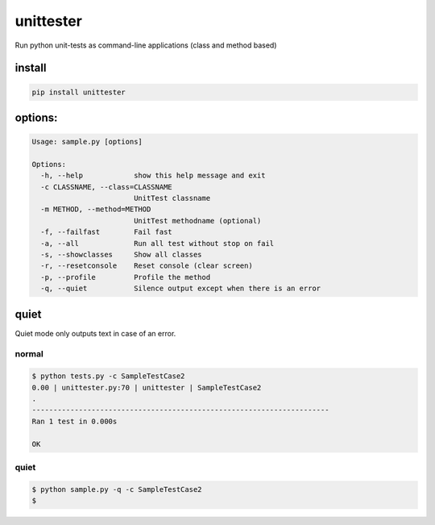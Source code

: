 unittester
==========

Run python unit-tests as command-line applications (class and method
based)

install
~~~~~~~

.. code:: bash

    pip install unittester

options:
~~~~~~~~

.. code:: bash

    Usage: sample.py [options]

    Options:
      -h, --help            show this help message and exit
      -c CLASSNAME, --class=CLASSNAME
                            UnitTest classname
      -m METHOD, --method=METHOD
                            UnitTest methodname (optional)
      -f, --failfast        Fail fast
      -a, --all             Run all test without stop on fail
      -s, --showclasses     Show all classes
      -r, --resetconsole    Reset console (clear screen)
      -p, --profile         Profile the method
      -q, --quiet           Silence output except when there is an error

quiet
~~~~~

Quiet mode only outputs text in case of an error.

normal
^^^^^^

.. code:: bash

    $ python tests.py -c SampleTestCase2
    0.00 | unittester.py:70 | unittester | SampleTestCase2
    .
    ----------------------------------------------------------------------
    Ran 1 test in 0.000s

    OK

quiet
^^^^^

.. code:: bash

    $ python sample.py -q -c SampleTestCase2
    $
